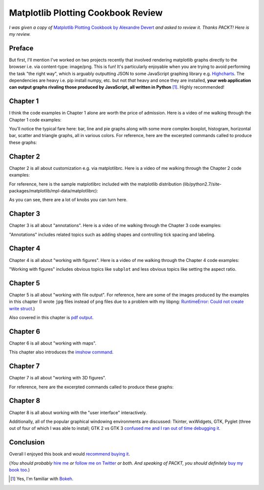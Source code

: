 Matplotlib Plotting Cookbook Review
===================================

.. post:: 2014/05/19

*I was given a copy of* `Matplotlib Plotting Cookbook by Alexandre Devert <http://www.packtpub.com/matplotlib-plotting-cookbook/book>`_ *and asked to review it. Thanks PACKT!* *Here is my review.*

Preface
-------

But first, I'll mention I've worked on two projects recently that involved rendering matplotlib graphs directly to the browser i.e. via content-type: image/png. This is fun! It's particularly enjoyable when you are trying to avoid performing the task "the right way", which is arguably outputting JSON to some JavaScript graphing library e.g. `Highcharts <http://www.highcharts.com/>`_. The dependencies are heavy i.e. pip install numpy, etc. but not *that* heavy and once they are installed, **your web application can output graphs rivaling those produced by JavaScript, all written in Python** [1]_. Highly recommended!

Chapter 1
---------

I think the code examples in Chapter 1 alone are worth the price of admission. Here is a video of me walking through the Chapter 1 code examples:

.. raw:: html

    <iframe width="420" height="315" src="//www.youtube.com/embed/YOFHkszsdR8" frameborder="0" allowfullscreen></iframe>

You'll notice the typical fare here: bar, line and pie graphs along with some more complex boxplot, histogram, horizontal bar, scatter and triangle graphs, all in various colors. For reference, here are the excerpted commands called to produce these graphs:

.. raw:: html

    <script src="https://gist.github.com/aclark4life/0f9e61f2d62a67c31346.js"></script>

Chapter 2
---------

Chapter 2 is all about customization e.g. via matplotlibrc. Here is a video of me walking through the Chapter 2 code examples:

.. raw:: html

    <iframe width="420" height="315" src="//www.youtube.com/embed/BzGv1soDaRU" frameborder="0" allowfullscreen></iframe>

For reference, here is the sample matplotlibrc included with the matplotlib distribution (lib/python2.7/site-packages/matplotlib/mpl-data/matplotlibrc):

.. raw:: html

    <script src="https://gist.github.com/aclark4life/71c1edf815bd61aae8a9.js"></script>

As you can see, there are a lot of knobs you can turn here.

Chapter 3
---------

Chapter 3 is all about "annotations". Here is a video of me walking through the Chapter 3 code examples:

.. raw:: html

    <iframe width="420" height="315" src="//www.youtube.com/embed/994vecwODaI" frameborder="0" allowfullscreen></iframe>

"Annotations" includes related topics such as adding shapes and controlling tick spacing and labeling.

Chapter 4
---------

Chapter 4 is all about "working with figures". Here is a video of me walking through the Chapter 4 code examples:

.. raw:: html

    <iframe width="420" height="315" src="//www.youtube.com/embed/Q6PFBSxkOc4" frameborder="0" allowfullscreen></iframe>

"Working with figures" includes obvious topics like ``subplot`` and less obvious topics like setting the aspect ratio.

Chapter 5
---------

Chapter 5 is all about "working with file output". For reference, here are some of the images produced by the examples in this chapter (I wrote ``jpg`` files instead of ``png`` files due to a problem with my libpng: `RuntimeError: Could not create write struct <https://www.google.com/#q=RuntimeError%3A+Could+not+create+write+struct&safe=off>`_.)

.. image:: http://blog.aclark.net/images/sinc1.jpg
    :alt: alternate text

.. image:: http://blog.aclark.net/images/sinc3.jpg
    :alt: alternate text

Also covered in this chapter is `pdf output <http://blog.aclark.net/images/sinc.pdf>`_.

Chapter 6
---------

Chapter 6 is all about "working with maps".

.. raw:: html

    <iframe width="420" height="315" src="//www.youtube.com/embed/gKnR7IfNSsI" frameborder="0" allowfullscreen></iframe>

This chapter also introduces the `imshow command <http://matplotlib.org/1.3.1/users/image_tutorial.html>`_.

Chapter 7
---------

Chapter 7 is all about "working with 3D figures".

.. raw:: html

    <iframe width="420" height="315" src="//www.youtube.com/embed/7YFGHG62L5U" frameborder="0" allowfullscreen></iframe>

For reference, here are the excerpted commands called to produce these graphs:

.. raw:: html

    <script src="https://gist.github.com/aclark4life/6f7f3fd18ec4c7795028.js"></script>

Chapter 8
---------

Chapter 8 is all about working with the "user interface" interactively.

.. raw:: html

    <iframe width="420" height="315" src="//www.youtube.com/embed/k6984I_YGo4" frameborder="0" allowfullscreen></iframe>

Additionally, all of the popular graphical windowing environments are discussed: Tkinter, wxWidgets, GTK, Pyglet (three out of four of which I was able to install; GTK 2 vs GTK 3 `confused me and I ran out of time debugging it <https://www.google.com/#q=from+gi.repository+import+Gtk&safe=off>`_.

Conclusion
----------

Overall I enjoyed this book and would `recommend buying it <http://www.packtpub.com/matplotlib-plotting-cookbook/book>`_.

(*You should probably* `hire me <http://aclark.net>`_ *or* `follow me on Twitter <http://twitter.com/aclark4life>`_ *or both*. *And speaking of PACKT, you should definitely* `buy my book too <http://blog.aclark.net/2011/05/10/top-10-reasons-plone-33-site-admin-book-is-still-for-you/>`_.)

.. [1] Yes, I'm familiar with `Bokeh <http://bokeh.pydata.org/>`_.

